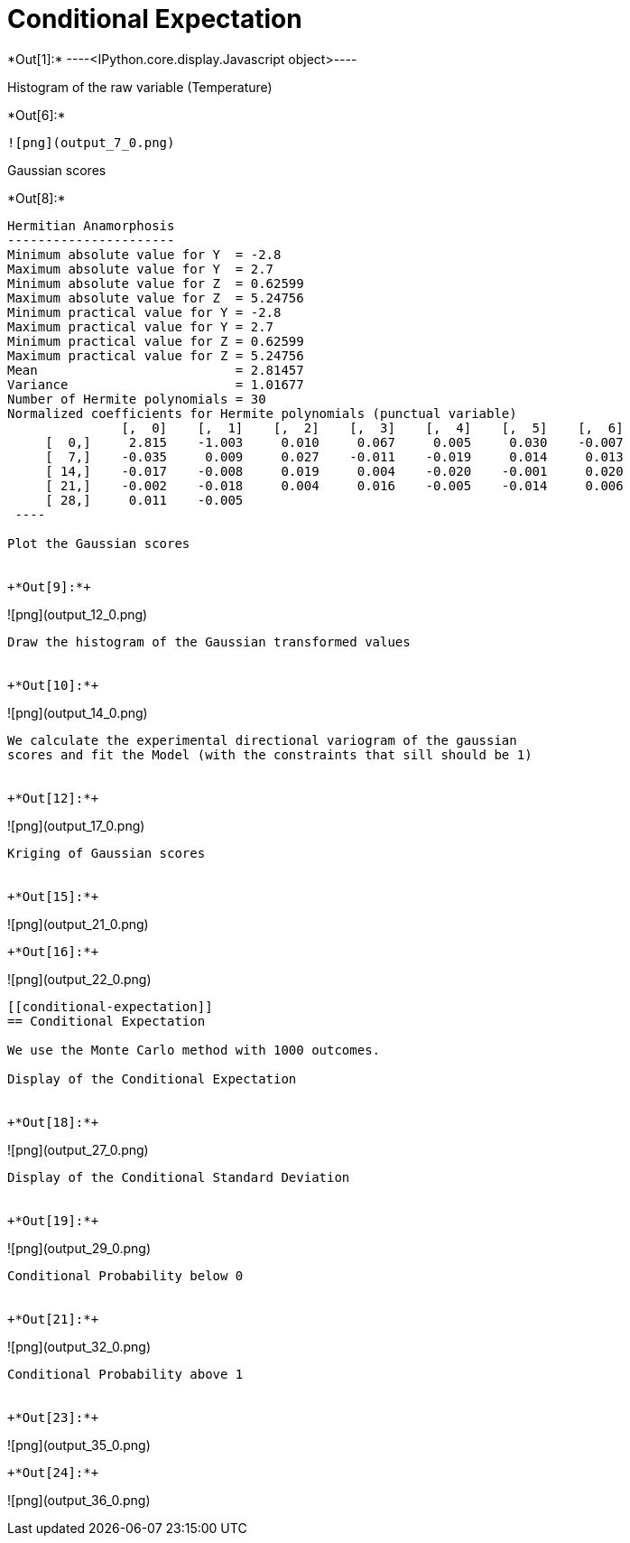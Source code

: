 [[conditional-expectation]]
= Conditional Expectation


+*Out[1]:*+
----<IPython.core.display.Javascript object>----

Histogram of the raw variable (Temperature)


+*Out[6]:*+
----
![png](output_7_0.png)
----

Gaussian scores


+*Out[8]:*+
----

Hermitian Anamorphosis
----------------------
Minimum absolute value for Y  = -2.8
Maximum absolute value for Y  = 2.7
Minimum absolute value for Z  = 0.62599
Maximum absolute value for Z  = 5.24756
Minimum practical value for Y = -2.8
Maximum practical value for Y = 2.7
Minimum practical value for Z = 0.62599
Maximum practical value for Z = 5.24756
Mean                          = 2.81457
Variance                      = 1.01677
Number of Hermite polynomials = 30
Normalized coefficients for Hermite polynomials (punctual variable)
               [,  0]    [,  1]    [,  2]    [,  3]    [,  4]    [,  5]    [,  6]
     [  0,]     2.815    -1.003     0.010     0.067     0.005     0.030    -0.007
     [  7,]    -0.035     0.009     0.027    -0.011    -0.019     0.014     0.013
     [ 14,]    -0.017    -0.008     0.019     0.004    -0.020    -0.001     0.020
     [ 21,]    -0.002    -0.018     0.004     0.016    -0.005    -0.014     0.006
     [ 28,]     0.011    -0.005
 ----

Plot the Gaussian scores


+*Out[9]:*+
----
![png](output_12_0.png)
----

Draw the histogram of the Gaussian transformed values


+*Out[10]:*+
----
![png](output_14_0.png)
----

We calculate the experimental directional variogram of the gaussian
scores and fit the Model (with the constraints that sill should be 1)


+*Out[12]:*+
----
![png](output_17_0.png)
----

Kriging of Gaussian scores


+*Out[15]:*+
----
![png](output_21_0.png)
----


+*Out[16]:*+
----
![png](output_22_0.png)
----

[[conditional-expectation]]
== Conditional Expectation

We use the Monte Carlo method with 1000 outcomes.

Display of the Conditional Expectation


+*Out[18]:*+
----
![png](output_27_0.png)
----

Display of the Conditional Standard Deviation


+*Out[19]:*+
----
![png](output_29_0.png)
----

Conditional Probability below 0


+*Out[21]:*+
----
![png](output_32_0.png)
----

Conditional Probability above 1


+*Out[23]:*+
----
![png](output_35_0.png)
----


+*Out[24]:*+
----
![png](output_36_0.png)
----
